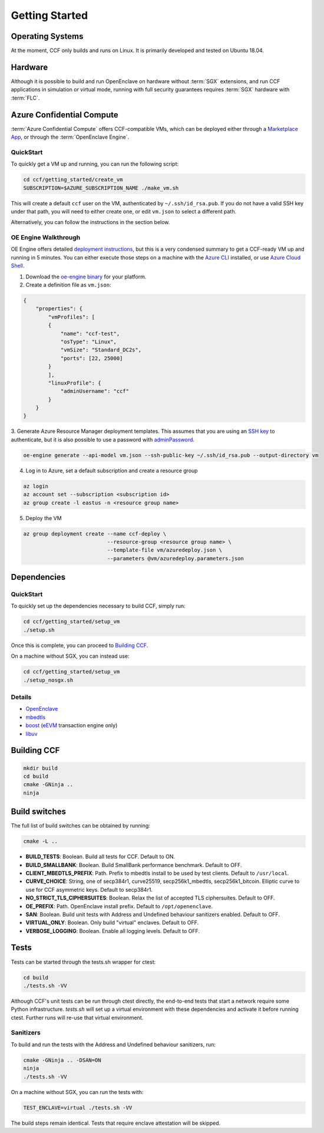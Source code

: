 .. _getting_started:

Getting Started
===============

Operating Systems
-----------------

At the moment, CCF only builds and runs on Linux. It is primarily developed and
tested on Ubuntu 18.04.

Hardware
--------

Although it is possible to build and run OpenEnclave on hardware without :term:`SGX` extensions,
and run CCF applications in simulation or virtual mode, running with full security guarantees
requires :term:`SGX` hardware with :term:`FLC`.

Azure Confidential Compute
--------------------------

:term:`Azure Confidential Compute` offers CCF-compatible VMs, which can be deployed either through
a `Marketplace App`_, or through the :term:`OpenEnclave Engine`.

.. _`Marketplace App`: https://aka.ms/ccvm

QuickStart
``````````

To quickly get a VM up and running, you can run the following script:

.. code-block:: bash

    cd ccf/getting_started/create_vm
    SUBSCRIPTION=$AZURE_SUBSCRIPTION_NAME ./make_vm.sh

This will create a default ``ccf`` user on the VM, authenticated by ``~/.ssh/id_rsa.pub``. If you do
not have a valid SSH key under that path, you will need to either create one, or edit
``vm.json`` to select a different path.

Alternatively, you can follow the instructions in the section below.

OE Engine Walkthrough
`````````````````````

OE Engine offers detailed `deployment instructions`_, but this is a very condensed summary
to get a CCF-ready VM up and running in 5 minutes. You can either execute those steps on a
machine with the `Azure CLI`_ installed, or use `Azure Cloud Shell`_.

1. Download the `oe-engine binary`_ for your platform.
2. Create a definition file as ``vm.json``:

.. code-block:: json

    {
        "properties": {
            "vmProfiles": [
            {
                "name": "ccf-test",
                "osType": "Linux",
                "vmSize": "Standard_DC2s",
                "ports": [22, 25000]
            }
            ],
            "linuxProfile": {
                "adminUsername": "ccf"
            }
        }
    }

3. Generate Azure Resource Manager deployment templates. This assumes that you are using an `SSH key`_ to
authenticate, but it is also possible to use a password with adminPassword_.

.. code-block:: bash

    oe-engine generate --api-model vm.json --ssh-public-key ~/.ssh/id_rsa.pub --output-directory vm

4. Log in to Azure, set a default subscription and create a resource group

.. code-block:: bash

    az login
    az account set --subscription <subscription id>
    az group create -l eastus -n <resource group name>

5. Deploy the VM

.. code-block:: bash

    az group deployment create --name ccf-deploy \
                               --resource-group <resource group name> \
                               --template-file vm/azuredeploy.json \
                               --parameters @vm/azuredeploy.parameters.json

.. _`oe-engine binary`: https://github.com/Microsoft/oe-engine/releases
.. _`deployment instructions`: https://github.com/Microsoft/oe-engine/blob/master/docs/deployment.md
.. _`adminPassword`: https://github.com/Microsoft/oe-engine/blob/master/docs/examples/oe-lnx-passwd.json
.. _`Azure CLI`: https://docs.microsoft.com/en-us/cli/azure/install-azure-cli?view=azure-cli-latest
.. _`Azure Cloud Shell`: https://docs.microsoft.com/en-us/azure/cloud-shell/overview
.. _`SSH key`: https://docs.microsoft.com/en-us/azure/virtual-machines/linux/mac-create-ssh-keys

Dependencies
------------

QuickStart
``````````

To quickly set up the dependencies necessary to build CCF, simply run:

.. code-block:: bash

    cd ccf/getting_started/setup_vm
    ./setup.sh

Once this is complete, you can proceed to `Building CCF`_.

On a machine without SGX, you can instead use:

.. code-block:: bash

    cd ccf/getting_started/setup_vm
    ./setup_nosgx.sh

Details
```````

- OpenEnclave_
- mbedtls_
- boost_ (eEVM_ transaction engine only)
- libuv_

.. _OpenEnclave: https://github.com/Microsoft/openenclave
.. _mbedtls: https://tls.mbed.org/
.. _boost: https://www.boost.org/
.. _libuv: https://github.com/libuv/libuv
.. _eEvm: https://github.com/Microsoft/eEVM

Building CCF
-------------

.. code-block:: bash

    mkdir build
    cd build
    cmake -GNinja ..
    ninja

.. note:::

    CCF defaults to building RelWithDebInfo_.

.. _RelWithDebInfo: https://cmake.org/cmake/help/latest/variable/CMAKE_BUILD_TYPE.html

Build switches
--------------

The full list of build switches can be obtained by running:

.. code-block:: bash

    cmake -L ..

* **BUILD_TESTS**: Boolean. Build all tests for CCF. Default to ON.
* **BUILD_SMALLBANK**: Boolean. Build SmallBank performance benchmark. Default to OFF.
* **CLIENT_MBEDTLS_PREFIX**: Path. Prefix to mbedtls install to be used by test clients. Default to ``/usr/local``.
* **CURVE_CHOICE**: String, one of secp384r1, curve25519, secp256k1_mbedtls, secp256k1_bitcoin. Elliptic curve to use for CCF asymmetric keys. Default to secp384r1.
* **NO_STRICT_TLS_CIPHERSUITES**: Boolean. Relax the list of accepted TLS ciphersuites. Default to OFF.
* **OE_PREFIX**: Path. OpenEnclave install prefix. Default to ``/opt/openenclave``.
* **SAN**: Boolean. Build unit tests with Address and Undefined behaviour sanitizers enabled. Default to OFF.
* **VIRTUAL_ONLY**: Boolean. Only build "virtual" enclaves. Default to OFF.
* **VERBOSE_LOGGING**: Boolean. Enable all logging levels. Default to OFF.

Tests
-----

Tests can be started through the tests.sh wrapper for ctest:

.. code-block:: bash

    cd build
    ./tests.sh -VV


Although CCF's unit tests can be run through ctest directly, the end-to-end tests that
start a network require some Python infrastructure. `tests.sh` will set up a virtual
environment with these dependencies and activate it before running ctest. Further runs
will re-use that virtual environment.

Sanitizers
``````````

To build and run the tests with the Address and Undefined behaviour sanitizers, run:

.. code-block:: bash

    cmake -GNinja .. -DSAN=ON
    ninja
    ./tests.sh -VV

On a machine without SGX, you can run the tests with:

.. code-block:: bash

    TEST_ENCLAVE=virtual ./tests.sh -VV

The build steps remain identical. Tests that require enclave attestation will be skipped.
